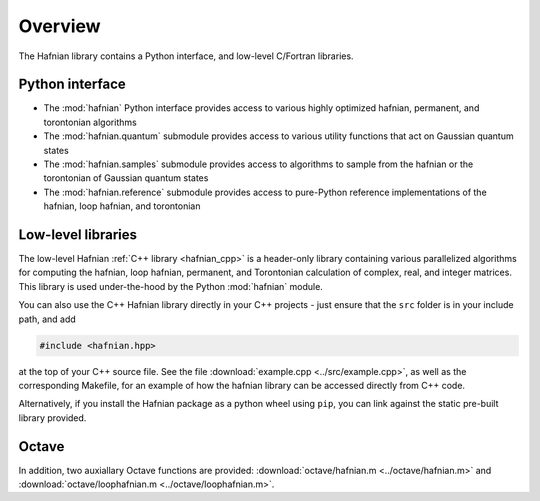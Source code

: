 Overview
========

The Hafnian library contains a Python interface, and low-level C/Fortran libraries.

Python interface
----------------

* The :mod:`hafnian` Python interface provides access to various highly optimized hafnian, permanent, and torontonian algorithms

* The :mod:`hafnian.quantum` submodule provides access to various utility functions that act on Gaussian quantum states

* The :mod:`hafnian.samples` submodule provides access to algorithms to sample from the hafnian or the torontonian of Gaussian quantum states

* The :mod:`hafnian.reference` submodule provides access to pure-Python reference implementations of the hafnian, loop hafnian, and torontonian


Low-level libraries
-------------------

The low-level Hafnian :ref:`C++ library <hafnian_cpp>` is a header-only library containing various parallelized algorithms for computing the hafnian, loop hafnian, permanent, and Torontonian calculation of complex, real, and integer matrices. This library is used under-the-hood by the Python :mod:`hafnian` module.

You can also use the C++ Hafnian library directly in your C++ projects - just ensure that the ``src`` folder is in your include path, and add

.. code-block:: cpp

	#include <hafnian.hpp>

at the top of your C++ source file. See the file :download:`example.cpp <../src/example.cpp>`, as well as the corresponding Makefile, for an example of how the hafnian library can be accessed directly from C++ code.

Alternatively, if you install the Hafnian package as a python wheel using ``pip``, you can link against the static pre-built library provided.

Octave
------

In addition, two auxiallary Octave functions are provided: :download:`octave/hafnian.m <../octave/hafnian.m>` and :download:`octave/loophafnian.m <../octave/loophafnian.m>`.
